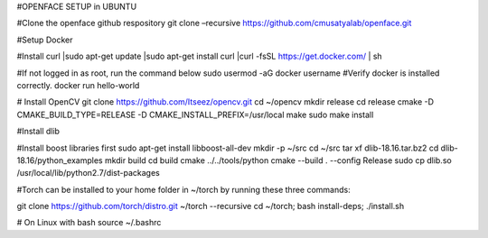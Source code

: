 #OPENFACE SETUP in UBUNTU

#Clone the openface github respository
git clone –recursive https://github.com/cmusatyalab/openface.git

#Setup Docker

#Install curl
|sudo apt-get update
|sudo apt-get install curl 
|curl -fsSL https://get.docker.com/ | sh

#If not logged in as root, run the command below
sudo usermod -aG docker username
#Verify docker is installed correctly.
docker run hello-world

# Install OpenCV
git clone https://github.com/Itseez/opencv.git
cd ~/opencv
mkdir release
cd release
cmake -D CMAKE_BUILD_TYPE=RELEASE -D CMAKE_INSTALL_PREFIX=/usr/local 
make
sudo make install

#Install dlib

#Install boost libraries first
sudo apt-get install libboost-all-dev
mkdir -p ~/src
cd ~/src
tar xf dlib-18.16.tar.bz2
cd dlib-18.16/python_examples
mkdir build
cd build
cmake ../../tools/python
cmake --build . --config Release
sudo cp dlib.so /usr/local/lib/python2.7/dist-packages

#Torch can be installed to your home folder in ~/torch by running these three commands:

git clone https://github.com/torch/distro.git ~/torch --recursive
cd ~/torch; bash install-deps;
./install.sh

# On Linux with bash
source ~/.bashrc
 
